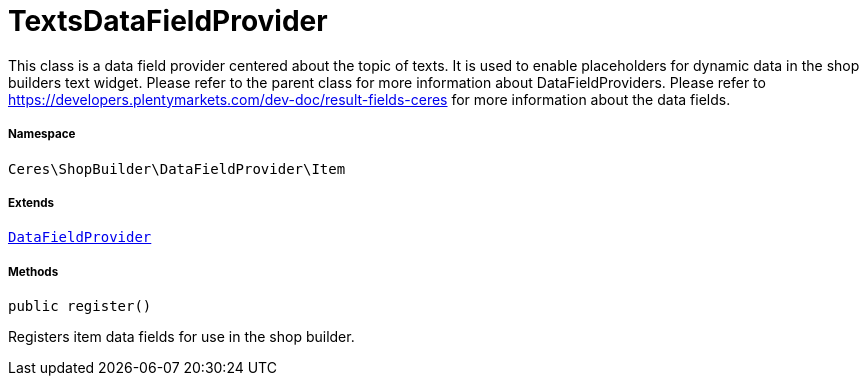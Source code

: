 :table-caption!:
:example-caption!:
:source-highlighter: prettify
:sectids!:
[[ceres__textsdatafieldprovider]]
= TextsDataFieldProvider

This class is a data field provider centered about the topic of texts.
It is used to enable placeholders for dynamic data in the shop builders text widget.
Please refer to the parent class for more information about DataFieldProviders.
Please refer to https://developers.plentymarkets.com/dev-doc/result-fields-ceres for more information about
the data fields.



===== Namespace

`Ceres\ShopBuilder\DataFieldProvider\Item`

===== Extends
xref:stable7@interface::Shopbuilder.adoc#shopbuilder_providers_datafieldprovider[`DataFieldProvider`]





===== Methods

[source%nowrap, php, subs=+macros]
[#register]
----

public register()

----





Registers item data fields for use in the shop builder.

